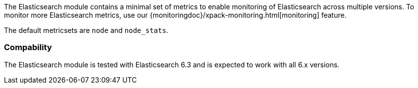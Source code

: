 The Elasticsearch module contains a minimal set of metrics to enable monitoring of Elasticsearch across multiple versions. To monitor more Elasticsearch metrics, use our {monitoringdoc}/xpack-monitoring.html[monitoring] feature.

The default metricsets are `node` and `node_stats`.

[float]
=== Compability

The Elasticsearch module is tested with Elasticsearch 6.3 and is expected to
work with all 6.x versions.
